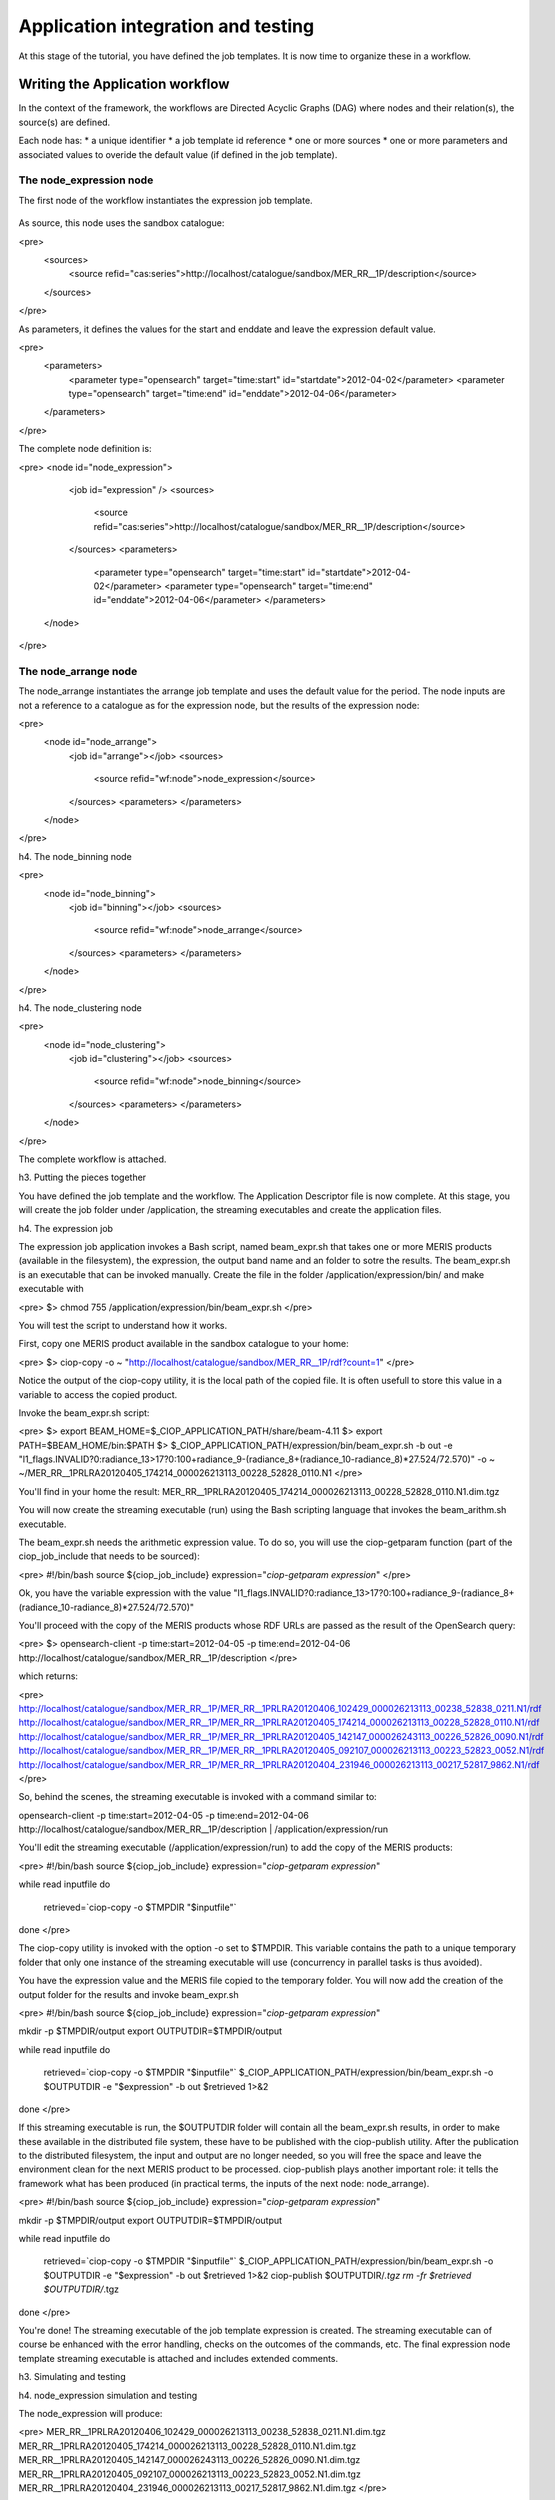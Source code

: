 Application integration and testing
===================================

At this stage of the tutorial, you have defined the job templates. It is now time to organize these in a workflow.

Writing the Application workflow
********************************

In the context of the framework, the workflows are Directed Acyclic Graphs (DAG) where nodes and their relation(s), the source(s) are defined.

Each node has:
* a unique identifier
* a job template id reference
* one or more sources
* one or more parameters and associated values to overide the default value (if defined in the job template).

The node_expression node
------------------------

The first node of the workflow instantiates the expression job template.

    .. code-block:: html
       :linenos:

       <h1>code block example</h1>

    .. code-block:: xml
        :linenos:
        
        <node id="node_expression">
        <job id="expression"></job>


As source, this node uses the sandbox catalogue:

<pre>
  <sources>
    <source refid="cas:series">http://localhost/catalogue/sandbox/MER_RR__1P/description</source>
  </sources>
</pre>

As parameters, it defines the values for the start and enddate and leave the expression default value.

<pre>
  <parameters>
    <parameter type="opensearch" target="time:start" id="startdate">2012-04-02</parameter>
    <parameter type="opensearch" target="time:end" id="enddate">2012-04-06</parameter>
  </parameters>
</pre>

The complete node definition is:

<pre>
<node id="node_expression">
      <job id="expression" />
      <sources>
        <source refid="cas:series">http://localhost/catalogue/sandbox/MER_RR__1P/description</source>
      </sources>
      <parameters>
        <parameter type="opensearch" target="time:start" id="startdate">2012-04-02</parameter>
        <parameter type="opensearch" target="time:end" id="enddate">2012-04-06</parameter>
        </parameters>
    </node>
</pre>

The node_arrange node
---------------------

The node_arrange instantiates the arrange job template and uses the default value for the period. The node inputs are not a reference to a catalogue as for the expression node, but the results of the expression node:

<pre>
  <node id="node_arrange">
    <job id="arrange"></job>
    <sources>
      <source refid="wf:node">node_expression</source>
    </sources>
    <parameters>
    </parameters>
  </node>
</pre>

h4. The node_binning node

<pre>
  <node id="node_binning">
    <job id="binning"></job>
    <sources>
      <source refid="wf:node">node_arrange</source>
    </sources>
    <parameters>
    </parameters>
  </node>
</pre>

h4. The node_clustering node

<pre>
  <node id="node_clustering">
    <job id="clustering"></job>
    <sources>
      <source refid="wf:node">node_binning</source>
    </sources>
    <parameters>
    </parameters>
  </node>
</pre>

The complete workflow is attached.

h3. Putting the pieces together

You have defined the job template and the workflow. The Application Descriptor file is now complete. 
At this stage, you will create the job folder under /application, the streaming executables and create the application files.

h4. The expression job

The expression job application invokes a Bash script, named beam_expr.sh that takes one or more MERIS products (available in the filesystem), the expression, the output band name and an folder to sotre the results.  
The beam_expr.sh is an executable that can be invoked manually. 
Create the file in the folder /application/expression/bin/ and make executable with

<pre>
$> chmod 755 /application/expression/bin/beam_expr.sh
</pre> 

You will test the script to understand how it works.

First, copy one MERIS product available in the sandbox catalogue to your home:

<pre>
$> ciop-copy -o ~ "http://localhost/catalogue/sandbox/MER_RR__1P/rdf?count=1"
</pre>

Notice the output of the ciop-copy utility, it is the local path of the copied file. It is often usefull to store this value in a variable to access the copied product.

Invoke the beam_expr.sh script:

<pre>
$> export BEAM_HOME=$_CIOP_APPLICATION_PATH/share/beam-4.11
$> export PATH=$BEAM_HOME/bin:$PATH
$> $_CIOP_APPLICATION_PATH/expression/bin/beam_expr.sh -b out -e "l1_flags.INVALID?0:radiance_13>17?0:100+radiance_9-(radiance_8+(radiance_10-radiance_8)*27.524/72.570)" -o ~ ~/MER_RR__1PRLRA20120405_174214_000026213113_00228_52828_0110.N1
</pre>

You'll find in your home the result: MER_RR__1PRLRA20120405_174214_000026213113_00228_52828_0110.N1.dim.tgz

You will now create the streaming executable (run) using the Bash scripting language that invokes the beam_arithm.sh executable.

The beam_expr.sh needs the arithmetic expression value. To do so, you will use the ciop-getparam function (part of the ciop_job_include that needs to be sourced):

<pre>
#!/bin/bash
source ${ciop_job_include}
expression="`ciop-getparam expression`"
</pre>

Ok, you have the variable expression with the value "l1_flags.INVALID?0:radiance_13>17?0:100+radiance_9-(radiance_8+(radiance_10-radiance_8)*27.524/72.570)"

You'll proceed with the copy of the MERIS products whose RDF URLs are passed as the result of the OpenSearch query:

<pre>
$> opensearch-client -p time:start=2012-04-05 -p time:end=2012-04-06 http://localhost/catalogue/sandbox/MER_RR__1P/description
</pre>

which returns:

<pre>
http://localhost/catalogue/sandbox/MER_RR__1P/MER_RR__1PRLRA20120406_102429_000026213113_00238_52838_0211.N1/rdf
http://localhost/catalogue/sandbox/MER_RR__1P/MER_RR__1PRLRA20120405_174214_000026213113_00228_52828_0110.N1/rdf
http://localhost/catalogue/sandbox/MER_RR__1P/MER_RR__1PRLRA20120405_142147_000026243113_00226_52826_0090.N1/rdf
http://localhost/catalogue/sandbox/MER_RR__1P/MER_RR__1PRLRA20120405_092107_000026213113_00223_52823_0052.N1/rdf
http://localhost/catalogue/sandbox/MER_RR__1P/MER_RR__1PRLRA20120404_231946_000026213113_00217_52817_9862.N1/rdf
</pre>

So, behind the scenes, the streaming executable is invoked with a command similar to:

opensearch-client -p time:start=2012-04-05 -p time:end=2012-04-06 http://localhost/catalogue/sandbox/MER_RR__1P/description | /application/expression/run

You'll edit the streaming executable (/application/expression/run) to add the copy of the MERIS products:

<pre>
#!/bin/bash
source ${ciop_job_include}
expression="`ciop-getparam expression`"

while read inputfile 
do
  retrieved=`ciop-copy -o $TMPDIR "$inputfile"`
done
</pre>

The ciop-copy utility is invoked with the option -o set to $TMPDIR. This variable contains the path to a unique temporary folder that only one instance of the streaming executable will use (concurrency in parallel tasks is thus avoided).

You have the expression value and the MERIS file copied to the temporary folder. You will now add the creation of the output folder for the results and invoke beam_expr.sh

<pre>
#!/bin/bash
source ${ciop_job_include}
expression="`ciop-getparam expression`"

mkdir -p $TMPDIR/output
export OUTPUTDIR=$TMPDIR/output

while read inputfile 
do
  retrieved=`ciop-copy -o $TMPDIR "$inputfile"`
  $_CIOP_APPLICATION_PATH/expression/bin/beam_expr.sh -o $OUTPUTDIR -e "$expression" -b out $retrieved 1>&2 	
done
</pre>

If this streaming executable is run, the $OUTPUTDIR folder will contain all the beam_expr.sh results, in order to make these available in the distributed file system, these have to be published with the ciop-publish utility.
After the publication to the distributed filesystem, the input and output are no longer needed, so you will free the space and leave the environment clean for the next MERIS product to be processed.
ciop-publish plays another important role: it tells the framework what has been produced (in practical terms, the inputs of the next node: node_arrange).

<pre>
#!/bin/bash
source ${ciop_job_include}
expression="`ciop-getparam expression`"

mkdir -p $TMPDIR/output
export OUTPUTDIR=$TMPDIR/output

while read inputfile 
do
  retrieved=`ciop-copy -o $TMPDIR "$inputfile"`
  $_CIOP_APPLICATION_PATH/expression/bin/beam_expr.sh -o $OUTPUTDIR -e "$expression" -b out $retrieved 1>&2 	
  ciop-publish $OUTPUTDIR/*.tgz
  rm -fr $retrieved $OUTPUTDIR/*.tgz
done
</pre>

You're done! The streaming executable of the job template expression is created.
The streaming executable can of course be enhanced with the error handling, checks on the outcomes of the commands, etc. 
The final expression node template streaming executable is attached and includes extended comments. 

h3. Simulating and testing


h4. node_expression simulation and testing

The node_expression will produce:

<pre>
MER_RR__1PRLRA20120406_102429_000026213113_00238_52838_0211.N1.dim.tgz
MER_RR__1PRLRA20120405_174214_000026213113_00228_52828_0110.N1.dim.tgz
MER_RR__1PRLRA20120405_142147_000026243113_00226_52826_0090.N1.dim.tgz
MER_RR__1PRLRA20120405_092107_000026213113_00223_52823_0052.N1.dim.tgz
MER_RR__1PRLRA20120404_231946_000026213113_00217_52817_9862.N1.dim.tgz
</pre>

These files are all available in the distributed filesystem.
